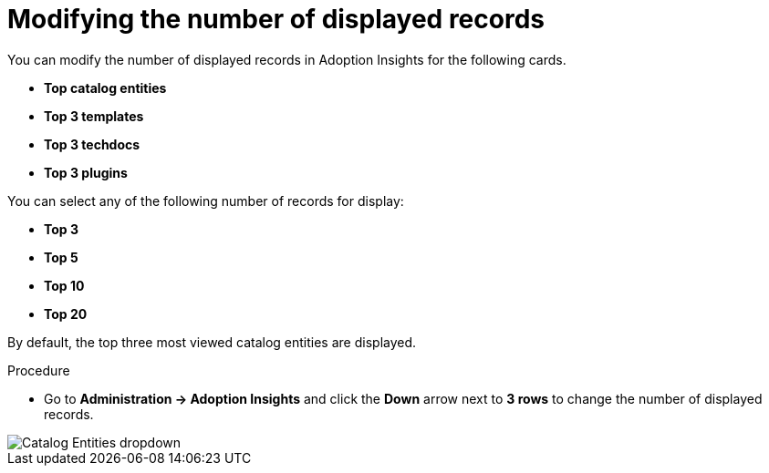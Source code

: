 :_mod-docs-content-type: PROCEDURE
[id="proc-modify-number-of-displayed-records_{context}"]
= Modifying the number of displayed records

You can modify the number of displayed records in Adoption Insights for the following cards.

* *Top catalog entities*
* *Top 3 templates*
* *Top 3 techdocs*
* *Top 3 plugins*

You can select any of the following number of records for display:

* *Top 3*
* *Top 5*
* *Top 10*
* *Top 20*

By default, the top three most viewed catalog entities are displayed. 

.Procedure

* Go to *Administration -> Adoption Insights* and click the *Down* arrow next to *3 rows* to change the number of displayed records.

image::rhdh-plugins-reference/adoption-insights-catalog-entities.jpg[Catalog Entities dropdown]